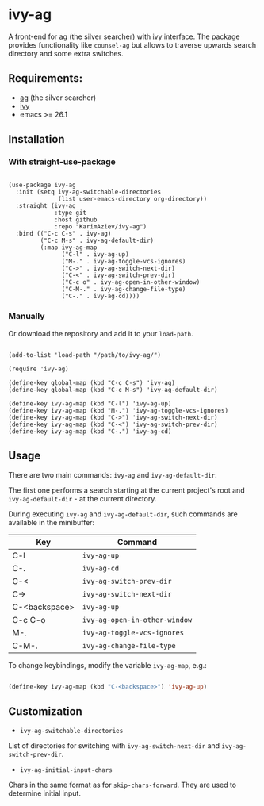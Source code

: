 * ivy-ag

A front-end for [[https://github.com/ggreer/the_silver_searcher][ag]] (the silver searcher) with [[https://github.com/abo-abo/swiper][ivy]] interface. The package provides functionality like ~counsel-ag~ but allows to traverse upwards search directory and some extra switches.

** Requirements:
+ [[https://github.com/ggreer/the_silver_searcher][ag]] (the silver searcher)
+ [[https://github.com/abo-abo/swiper][ivy]]
+ emacs >= 26.1

** Installation

*** With straight-use-package

#+begin_src elisp

(use-package ivy-ag
  :init (setq ivy-ag-switchable-directories
              (list user-emacs-directory org-directory))
  :straight (ivy-ag
             :type git
             :host github
             :repo "KarimAziev/ivy-ag")
  :bind (("C-c C-s" . ivy-ag)
         ("C-c M-s" . ivy-ag-default-dir)
         (:map ivy-ag-map
               ("C-l" . ivy-ag-up)
               ("M-." . ivy-ag-toggle-vcs-ignores)
               ("C->" . ivy-ag-switch-next-dir)
               ("C-<" . ivy-ag-switch-prev-dir)
               ("C-c o" . ivy-ag-open-in-other-window)
               ("C-M-." . ivy-ag-change-file-type)
               ("C-." . ivy-ag-cd))))
#+end_src

*** Manually

Or download the repository and add it to your ~load-path~.

#+begin_src elisp

(add-to-list 'load-path "/path/to/ivy-ag/")

(require 'ivy-ag)

(define-key global-map (kbd "C-c C-s") 'ivy-ag)
(define-key global-map (kbd "C-c M-s") 'ivy-ag-default-dir)

(define-key ivy-ag-map (kbd "C-l") 'ivy-ag-up)
(define-key ivy-ag-map (kbd "M-.") 'ivy-ag-toggle-vcs-ignores)
(define-key ivy-ag-map (kbd "C->") 'ivy-ag-switch-next-dir)
(define-key ivy-ag-map (kbd "C-<") 'ivy-ag-switch-prev-dir)
(define-key ivy-ag-map (kbd "C-.") 'ivy-ag-cd)
#+end_src

** Usage

There are two main commands: ~ivy-ag~ and ~ivy-ag-default-dir~.

The first one performs a search starting at the current project's root and ~ivy-ag-default-dir~ - at the current directory.

During executing ~ivy-ag~ and ~ivy-ag-default-dir~, such commands are available in the minibuffer:

| Key           | Command                       |
|---------------+-------------------------------|
| C-l           | =ivy-ag-up=                   |
| C-.           | =ivy-ag-cd=                   |
| C-<           | =ivy-ag-switch-prev-dir=      |
| C->           | =ivy-ag-switch-next-dir=      |
| C-<backspace> | =ivy-ag-up=                   |
| C-c C-o       | =ivy-ag-open-in-other-window= |
| M-.           | =ivy-ag-toggle-vcs-ignores=   |
| C-M-.         | =ivy-ag-change-file-type=     |

To change keybindings, modify the variable ~ivy-ag-map~, e.g.:

#+begin_src emacs-lisp

(define-key ivy-ag-map (kbd "C-<backspace>") 'ivy-ag-up)
#+end_src

** Customization

+ ~ivy-ag-switchable-directories~
List of directories for switching with ~ivy-ag-switch-next-dir~ and ~ivy-ag-switch-prev-dir~.

+ ~ivy-ag-initial-input-chars~
Chars in the same format as for ~skip-chars-forward~. They are used to determine initial input.
